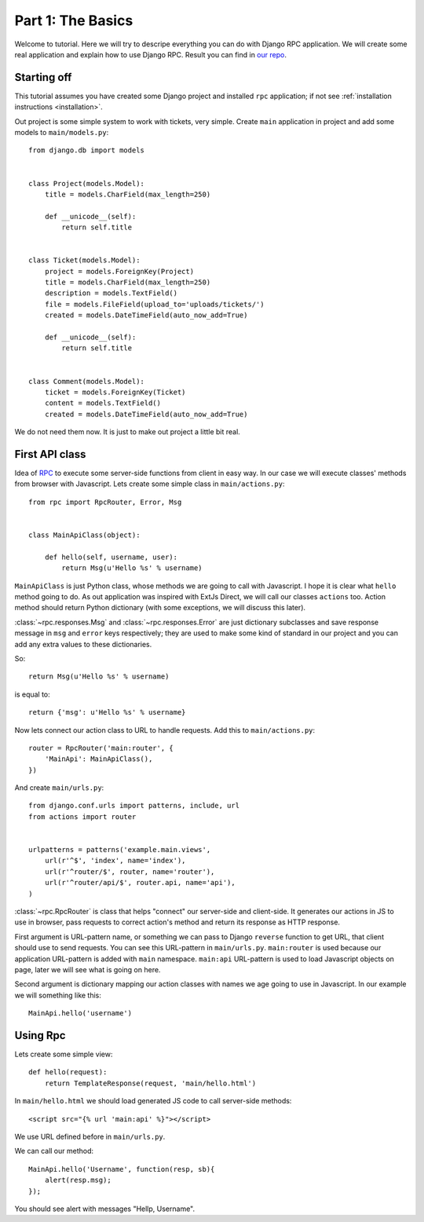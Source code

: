 
.. _tutorial-part-1:

Part 1: The Basics
==================

Welcome to tutorial. Here we will try to descripe everything you can do with Django RPC application.
We will create some real application and explain how to use Django RPC.
Result you can find in `our repo <https://github.com/Alerion/Django-RPC>`_.


Starting off
------------

This tutorial assumes you have created some Django project and installed ``rpc`` application;
if not see :ref:`installation instructions <installation>`.

Out project is some simple system to work with tickets, very simple. Create ``main`` application in project
and add some models to ``main/models.py``::

    from django.db import models


    class Project(models.Model):
        title = models.CharField(max_length=250)

        def __unicode__(self):
            return self.title


    class Ticket(models.Model):
        project = models.ForeignKey(Project)
        title = models.CharField(max_length=250)
        description = models.TextField()
        file = models.FileField(upload_to='uploads/tickets/')
        created = models.DateTimeField(auto_now_add=True)

        def __unicode__(self):
            return self.title


    class Comment(models.Model):
        ticket = models.ForeignKey(Ticket)
        content = models.TextField()
        created = models.DateTimeField(auto_now_add=True)

We do not need them now. It is just to make out project a little bit real.

First API class
---------------

Idea of `RPC <http://en.wikipedia.org/wiki/Remote_procedure_call>`_ to execute some server-side functions
from client in easy way. In our case we will execute classes' methods from browser with Javascript.
Lets create some simple class in ``main/actions.py``::

    from rpc import RpcRouter, Error, Msg


    class MainApiClass(object):

        def hello(self, username, user):
            return Msg(u'Hello %s' % username)

``MainApiClass`` is just Python class, whose methods we are going to call with Javascript.
I hope it is clear what ``hello`` method going to do. As out application was inspired with ExtJs Direct,
we will call our classes ``actions`` too. Action method should return Python dictionary
(with some exceptions, we will discuss this later).

:class:`~rpc.responses.Msg` and :class:`~rpc.responses.Error`
are just dictionary subclasses and save response message in ``msg`` and ``error`` keys respectively;
they are used to make some kind of standard in our project and you can add any extra values to these dictionaries.

So::

    return Msg(u'Hello %s' % username)

is equal to::

    return {'msg': u'Hello %s' % username}

Now lets connect our action class to URL to handle requests. Add this to ``main/actions.py``::

    router = RpcRouter('main:router', {
        'MainApi': MainApiClass(),
    })

And create ``main/urls.py``::

    from django.conf.urls import patterns, include, url
    from actions import router


    urlpatterns = patterns('example.main.views',
        url(r'^$', 'index', name='index'),
        url(r'^router/$', router, name='router'),
        url(r'^router/api/$', router.api, name='api'),
    )

:class:`~rpc.RpcRouter` is class that helps "connect" our server-side and client-side. It generates our actions in JS to use in browser,
pass requests to correct action's method and return its response as HTTP response.

First argument is URL-pattern name, or something we can pass to Django ``reverse`` function to get URL, that client should use to send requests. You can see this URL-pattern in ``main/urls.py``.
``main:router`` is used because our application URL-pattern is added with ``main`` namespace.
``main:api`` URL-pattern is used to load Javascript objects on page, later we will see what is going on here.

Second argument is dictionary mapping our action classes with names we age going to use in Javascript.
In our example we will something like this::

    MainApi.hello('username')

Using Rpc
---------

Lets create some simple view::

    def hello(request):
        return TemplateResponse(request, 'main/hello.html')

In ``main/hello.html`` we should load generated JS code to call server-side methods::

    <script src="{% url 'main:api' %}"></script>

We use URL defined before in ``main/urls.py``.

We can call our method::

    MainApi.hello('Username', function(resp, sb){
        alert(resp.msg);
    });

You should see alert with messages "Hellp, Username".